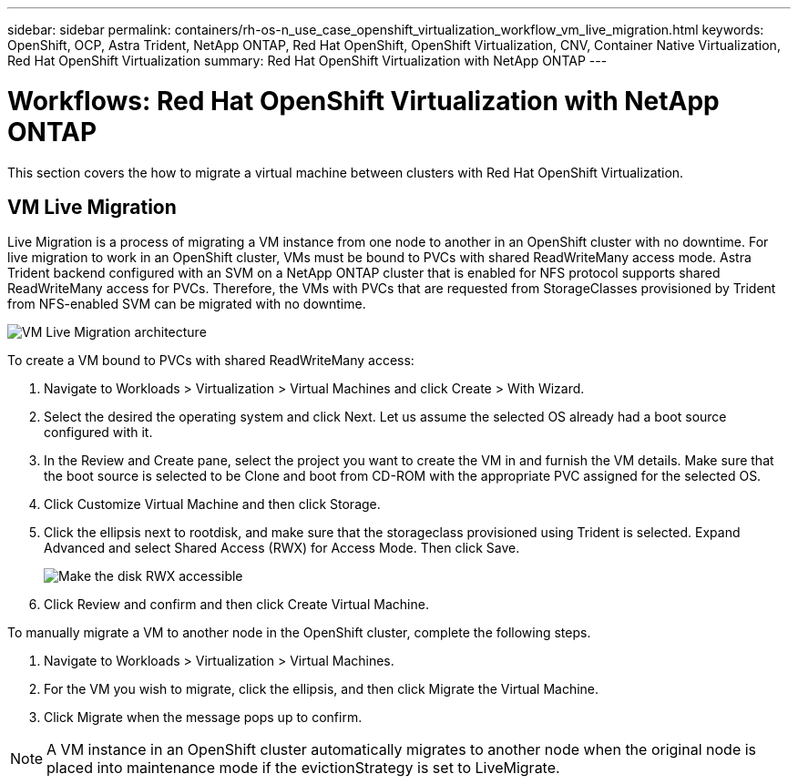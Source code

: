 ---
sidebar: sidebar
permalink: containers/rh-os-n_use_case_openshift_virtualization_workflow_vm_live_migration.html
keywords: OpenShift, OCP, Astra Trident, NetApp ONTAP, Red Hat OpenShift, OpenShift Virtualization, CNV, Container Native Virtualization, Red Hat OpenShift Virtualization
summary: Red Hat OpenShift Virtualization with NetApp ONTAP
---

= Workflows: Red Hat OpenShift Virtualization with NetApp ONTAP
:hardbreaks:
:nofooter:
:icons: font
:linkattrs:
:imagesdir: ./../media/

[.lead]
This section covers the how to migrate a virtual machine between clusters with Red Hat OpenShift Virtualization.

== VM Live Migration

Live Migration is a process of migrating a VM instance from one node to another in an OpenShift cluster with no downtime. For live migration to work in an OpenShift cluster, VMs must be bound to PVCs with shared ReadWriteMany access mode. Astra Trident backend configured with an SVM on a NetApp ONTAP cluster that is enabled for NFS protocol supports shared ReadWriteMany access for PVCs. Therefore, the VMs with PVCs that are requested from StorageClasses provisioned by Trident from NFS-enabled SVM can be migrated with no downtime.

image::redhat_openshift_image55.jpg[VM Live Migration architecture]

To create a VM bound to PVCs with shared ReadWriteMany access:

.	Navigate to Workloads > Virtualization > Virtual Machines and click Create > With Wizard.
.	Select the desired the operating system and click Next. Let us assume the selected OS already had a boot source configured with it.
.	In the Review and Create pane, select the project you want to create the VM in and furnish the VM details. Make sure that the boot source is selected to be Clone and boot from CD-ROM with the appropriate PVC assigned for the selected OS.
.	Click Customize Virtual Machine and then click Storage.
.	Click the ellipsis next to rootdisk, and make sure that the storageclass provisioned using Trident is selected. Expand Advanced and select Shared Access (RWX) for Access Mode. Then click Save.
+

image::redhat_openshift_image56.JPG[Make the disk RWX accessible]

.	Click Review and confirm and then click Create Virtual Machine.

To manually migrate a VM to another node in the OpenShift cluster, complete the following steps.

.	Navigate to Workloads > Virtualization > Virtual Machines.
.	For the VM you wish to migrate, click the ellipsis, and then click Migrate the Virtual Machine.
.	Click Migrate when the message pops up to confirm.

NOTE: A VM instance in an OpenShift cluster automatically migrates to another node when the original node is placed into maintenance mode if the evictionStrategy is set to LiveMigrate.
